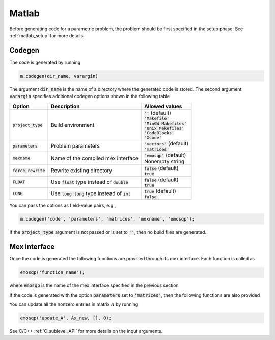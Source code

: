 Matlab
======

Before generating code for a parametric problem, the problem should be first
specified in the setup phase. See :ref:`matlab_setup` for more details.


Codegen
-------
The code is generated by running

.. code:: matlab

    m.codegen(dir_name, varargin)

The argument :code:`dir_name` is the name of a directory where the generated
code is stored.
The second argument :code:`varargin` specifies additional codegen options
shown in the following table


+-----------------------+---------------------------------------------------+--------------------------------+
| Option                | Description                                       | Allowed values                 |
+=======================+===================================================+================================+
| :code:`project_type`  | Build environment                                 | | :code:`''` (default)         |
|                       |                                                   | | :code:`'Makefile'`           |
|                       |                                                   | | :code:`'MinGW Makefiles'`    |
|                       |                                                   | | :code:`'Unix Makefiles'`     |
|                       |                                                   | | :code:`'CodeBlocks'`         |
|                       |                                                   | | :code:`'Xcode'`              |
+-----------------------+---------------------------------------------------+--------------------------------+
| :code:`parameters`    | Problem parameters                                | | :code:`'vectors'` (default)  |
|                       |                                                   | | :code:`'matrices'`           |
+-----------------------+---------------------------------------------------+--------------------------------+
| :code:`mexname`       | Name of the compiled mex interface                | | :code:`'emosqp'` (default)   |
|                       |                                                   | | Nonempty string              |
+-----------------------+---------------------------------------------------+--------------------------------+
| :code:`force_rewrite` | Rewrite existing directory                        | | :code:`false` (default)      |
|                       |                                                   | | :code:`true`                 |
+-----------------------+---------------------------------------------------+--------------------------------+
| :code:`FLOAT`         | Use :code:`float` type instead of :code:`double`  | | :code:`false` (default)      |
|                       |                                                   | | :code:`true`                 |
+-----------------------+---------------------------------------------------+--------------------------------+
| :code:`LONG`          | Use :code:`long long` type instead of :code:`int` | | :code:`true` (default)       |
|                       |                                                   | | :code:`false`                |
+-----------------------+---------------------------------------------------+--------------------------------+

You can pass the options as field-value pairs, e.g.,

.. code:: matlab

    m.codegen('code', 'parameters', 'matrices', 'mexname', 'emosqp');

If the :code:`project_type` argument is not passed or is set to :code:`''`,
then no build files are generated.



Mex interface
-------------
Once the code is generated the following functions are provided through its mex interface. Each function is called as

.. code:: matlab

    emosqp('function_name');


where :code:`emosqp` is the name of the mex interface specified in the previous section

.. function:: emosqp('solve')
   :noindex:

   Solve the problem.

   :returns: multiple variables [x, y, status_val, iter, run_time]

             - **x** (*ndarray*) - Primal solution
             - **y** (*ndarray*) - Dual solution
             - **status_val** (*int*) - Status value as in :ref:`status_values`
             - **iter** (*int*) - Number of iterations
             - **run_time** (*double*) - Run time


.. function:: emosqp('update_lin_cost', q_new)
   :noindex:

   Update linear cost.

   :param ndarray q_new: New linear cost vector


.. function:: emosqp('update_lower_bound', l_new)
   :noindex:

   Update lower bound in the constraints.

   :param ndarray l_new: New lower bound vector


.. function:: emosqp('update_upper_bound', u_new)
   :noindex:

   Update upper bound in the constraints.

   :param ndarray u_new: New upper bound vector


.. function:: emosqp('update_bounds', l_new, u_new)
   :noindex:

   Update lower and upper bounds in the constraints.

   :param ndarray l_new: New lower bound vector
   :param ndarray u_new: New upper bound vector


If the code is generated with the option :code:`parameters` set to
:code:`'matrices'`, then the following functions are also provided


.. function:: emosqp('update_P', Px, Px_idx, Px_n)
   :noindex:

  Update nonzero entries of the quadratic cost matrix (only upper triangular) without changing sparsity structure.

   :param ndarray Px: Values of entries to be updated
   :param ndarray Px_idx: Indices of entries to be updated. Pass :code:`[]` if
                         all the indices are to be updated
   :param int Px_n: Number of entries to be updated. Used only if Px_idx is not
                   :code:`[]`.


.. function:: emosqp('update_A', Ax, Ax_idx, Ax_n)
   :noindex:

   Update nonzero entries of the constraint matrix.

   :param ndarray Ax: Values of entries to be updated
   :param ndarray Ax_idx: Indices of entries to be updated. Pass :code:`[]` if
                         all the indices are to be updated
   :param int Ax_n: Number of entries to be updated. Used only if Ax_idx is not
                   :code:`[]`.


.. function:: emosqp('update_P_A', Px, Px_idx, Px_n, Ax, Ax_idx, Ax_n)
   :noindex:

  Update nonzero entries of the quadratic cost and constraint matrices. It considers only the upper-triangular part of P.

   :param ndarray Px: Values of entries to be updated
   :param ndarray Px_idx: Indices of entries to be updated. Pass :code:`[]` if
                         all the indices are to be updated
   :param int Px_n: Number of entries to be updated. Used only if Px_idx is not
                   :code:`[]`.
   :param ndarray Ax: Values of entries to be updated
   :param ndarray Ax_idx: Indices of entries to be updated. Pass :code:`[]` if
                         all the indices are to be updated
   :param int Ax_n: Number of entries to be updated. Used only if Ax_idx is not
                   :code:`[]`.


You can update all the nonzero entries in matrix :math:`A` by running

.. code:: matlab

    emosqp('update_A', Ax_new, [], 0);

See C/C++ :ref:`C_sublevel_API` for more details on the input arguments.
